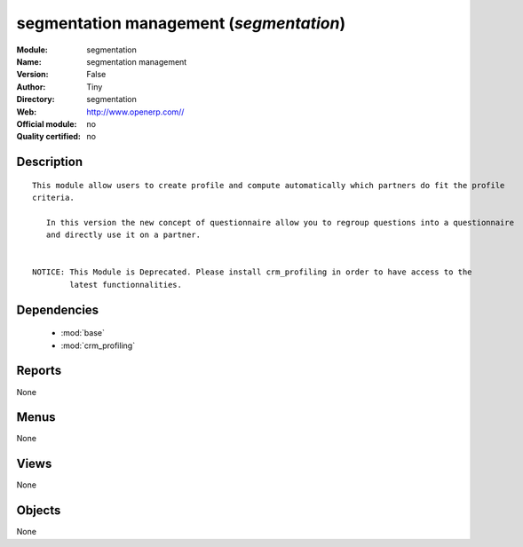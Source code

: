 
.. module:: segmentation
    :synopsis: segmentation management 
    :noindex:
.. 

.. raw:: html

    <link rel="stylesheet" href="../_static/hide_objects_in_sidebar.css" type="text/css" />

segmentation management (*segmentation*)
========================================
:Module: segmentation
:Name: segmentation management
:Version: False
:Author: Tiny
:Directory: segmentation
:Web: http://www.openerp.com//
:Official module: no
:Quality certified: no

Description
-----------

::

  This module allow users to create profile and compute automatically which partners do fit the profile 
  criteria. 
  
     In this version the new concept of questionnaire allow you to regroup questions into a questionnaire 
     and directly use it on a partner.
  
  
  NOTICE: This Module is Deprecated. Please install crm_profiling in order to have access to the 
          latest functionnalities.

Dependencies
------------

 * :mod:`base`
 * :mod:`crm_profiling`

Reports
-------

None


Menus
-------


None


Views
-----


None



Objects
-------

None
